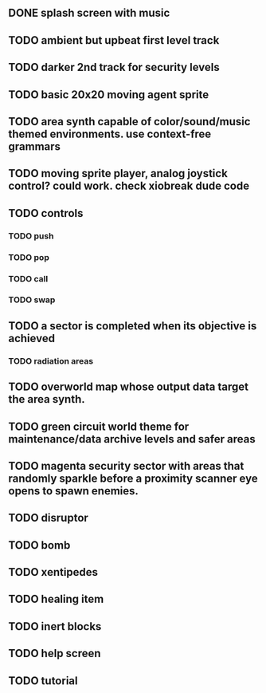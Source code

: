 ** DONE splash screen with music
CLOSED: [2010-03-20 Sat 11:03]
** TODO ambient but upbeat first level track
** TODO darker 2nd track for security levels
** TODO basic 20x20 moving agent sprite
** TODO area synth capable of color/sound/music themed environments. use context-free grammars
** TODO moving sprite player, analog joystick control? could work. check xiobreak dude code
** TODO controls
*** TODO push
*** TODO pop
*** TODO call
*** TODO swap
** TODO a sector is completed when its objective is achieved
*** TODO radiation areas
** TODO overworld map whose output data target the area synth.
** TODO green circuit world theme for maintenance/data archive levels and safer areas
** TODO magenta security sector with areas that randomly sparkle before a proximity scanner eye opens to spawn enemies.
** TODO disruptor
** TODO bomb
** TODO xentipedes
** TODO healing item
** TODO inert blocks
** TODO help screen
** TODO tutorial

